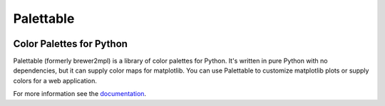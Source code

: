 Palettable
==========

.. image:: https://travis-ci.org/jiffyclub/palettable.png?branch=master
   :alt: Travis-CI
   :target: https://travis-ci.org/jiffyclub/palettable

.. image:: https://coveralls.io/repos/jiffyclub/palettable/badge.png
   :alt: Coveralls
   :target: https://coveralls.io/r/jiffyclub/palettable

.. image:: https://pypip.in/v/palettable/badge.png
   :alt: PyPI
   :target: https://pypi.python.org/pypi/palettable/

.. image:: https://pypip.in/wheel/palettable/badge.svg
    :target: https://pypi.python.org/pypi/palettable/
    :alt: Wheel Status

Color Palettes for Python
-------------------------

Palettable (formerly brewer2mpl) is a library of color palettes for Python.
It's written in pure Python with no dependencies, but it can supply color maps
for matplotlib. You can use Palettable to customize matplotlib plots or supply
colors for a web application.

For more information see the
`documentation <https://jiffyclub.github.io/palettable/>`_.


